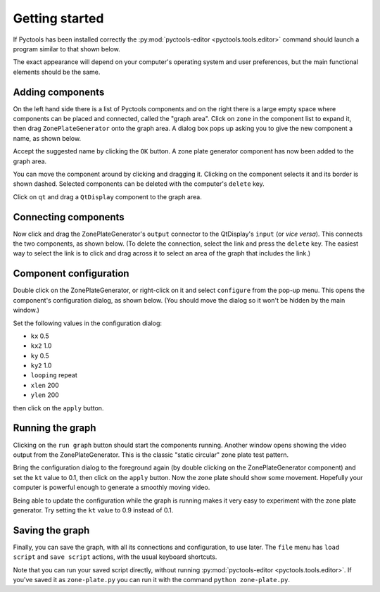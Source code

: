 .. Pyctools - a picture processing algorithm development kit.
   http://github.com/jim-easterbrook/pyctools
   Copyright (C) 2014  Jim Easterbrook  jim@jim-easterbrook.me.uk

   This program is free software: you can redistribute it and/or
   modify it under the terms of the GNU General Public License as
   published by the Free Software Foundation, either version 3 of the
   License, or (at your option) any later version.

   This program is distributed in the hope that it will be useful,
   but WITHOUT ANY WARRANTY; without even the implied warranty of
   MERCHANTABILITY or FITNESS FOR A PARTICULAR PURPOSE.  See the GNU
   General Public License for more details.

   You should have received a copy of the GNU General Public License
   along with this program.  If not, see
   <http://www.gnu.org/licenses/>.

Getting started
===============

If Pyctools has been installed correctly the :py:mod:`pyctools-editor <pyctools.tools.editor>` command should launch a program similar to that shown below.

.. image:: /images/editor_1.png

The exact appearance will depend on your computer's operating system and user preferences, but the main functional elements should be the same.

Adding components
-----------------

On the left hand side there is a list of Pyctools components and on the right there is a large empty space where components can be placed and connected, called the "graph area".
Click on ``zone`` in the component list to expand it, then drag ``ZonePlateGenerator`` onto the graph area.
A dialog box pops up asking you to give the new component a name, as shown below.

.. image:: /images/editor_2.png

Accept the suggested name by clicking the ``OK`` button.
A zone plate generator component has now been added to the graph area.

.. image:: /images/editor_3.png

You can move the component around by clicking and dragging it.
Clicking on the component selects it and its border is shown dashed.
Selected components can be deleted with the computer's ``delete`` key.

Click on ``qt`` and drag a ``QtDisplay`` component to the graph area.

.. image:: /images/editor_4.png

Connecting components
---------------------

Now click and drag the ZonePlateGenerator's ``output`` connector to the QtDisplay's ``input`` (or *vice versa*).
This connects the two components, as shown below.
(To delete the connection, select the link and press the ``delete`` key.
The easiest way to select the link is to click and drag across it to select an area of the graph that includes the link.)

.. image:: /images/editor_5.png

Component configuration
-----------------------

Double click on the ZonePlateGenerator, or right-click on it and select ``configure`` from the pop-up menu.
This opens the component's configuration dialog, as shown below.
(You should move the dialog so it won't be hidden by the main window.)

.. image:: /images/editor_6.png

Set the following values in the configuration dialog:

* ``kx`` 0.5
* ``kx2`` 1.0
* ``ky`` 0.5
* ``ky2`` 1.0
* ``looping`` repeat
* ``xlen`` 200
* ``ylen`` 200

then click on the ``apply`` button.

.. image:: /images/editor_7.png

Running the graph
-----------------

Clicking on the ``run graph`` button should start the components running.
Another window opens showing the video output from the ZonePlateGenerator.
This is the classic "static circular" zone plate test pattern.

.. image:: /images/editor_8.png

Bring the configuration dialog to the foreground again (by double clicking on the ZonePlateGenerator component) and set the ``kt`` value to 0.1, then click on the ``apply`` button.
Now the zone plate should show some movement.
Hopefully your computer is powerful enough to generate a smoothly moving video.

.. image:: /images/editor_9.png

Being able to update the configuration while the graph is running makes it very easy to experiment with the zone plate generator.
Try setting the ``kt`` value to 0.9 instead of 0.1.

Saving the graph
----------------

Finally, you can save the graph, with all its connections and configuration, to use later.
The ``file`` menu has ``load script`` and ``save script`` actions, with the usual keyboard shortcuts.

Note that you can run your saved script directly, without running :py:mod:`pyctools-editor <pyctools.tools.editor>`.
If you've saved it as ``zone-plate.py`` you can run it with the command ``python zone-plate.py``.